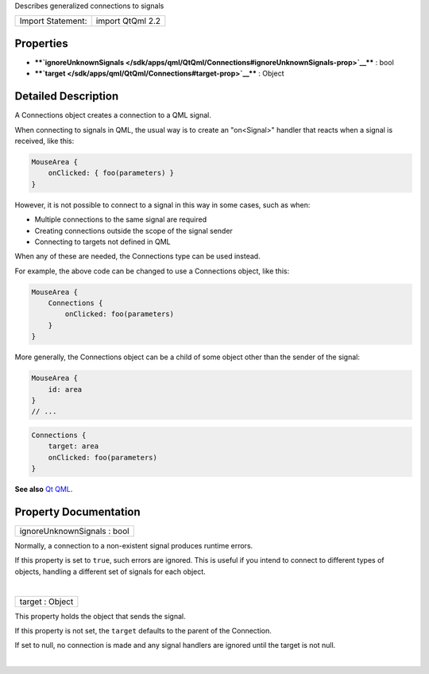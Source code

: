 Describes generalized connections to signals

+---------------------+--------------------+
| Import Statement:   | import QtQml 2.2   |
+---------------------+--------------------+

Properties
----------

-  ****`ignoreUnknownSignals </sdk/apps/qml/QtQml/Connections#ignoreUnknownSignals-prop>`__****
   : bool
-  ****`target </sdk/apps/qml/QtQml/Connections#target-prop>`__**** :
   Object

Detailed Description
--------------------

A Connections object creates a connection to a QML signal.

When connecting to signals in QML, the usual way is to create an
"on<Signal>" handler that reacts when a signal is received, like this:

.. code:: qml

    MouseArea {
        onClicked: { foo(parameters) }
    }

However, it is not possible to connect to a signal in this way in some
cases, such as when:

-  Multiple connections to the same signal are required
-  Creating connections outside the scope of the signal sender
-  Connecting to targets not defined in QML

When any of these are needed, the Connections type can be used instead.

For example, the above code can be changed to use a Connections object,
like this:

.. code:: qml

    MouseArea {
        Connections {
            onClicked: foo(parameters)
        }
    }

More generally, the Connections object can be a child of some object
other than the sender of the signal:

.. code:: qml

    MouseArea {
        id: area
    }
    // ...

.. code:: qml

    Connections {
        target: area
        onClicked: foo(parameters)
    }

**See also** `Qt QML </sdk/apps/qml/QtQml/qtqml-index/>`__.

Property Documentation
----------------------

+--------------------------------------------------------------------------+
|        \ ignoreUnknownSignals : bool                                     |
+--------------------------------------------------------------------------+

Normally, a connection to a non-existent signal produces runtime errors.

If this property is set to ``true``, such errors are ignored. This is
useful if you intend to connect to different types of objects, handling
a different set of signals for each object.

| 

+--------------------------------------------------------------------------+
|        \ target : Object                                                 |
+--------------------------------------------------------------------------+

This property holds the object that sends the signal.

If this property is not set, the ``target`` defaults to the parent of
the Connection.

If set to null, no connection is made and any signal handlers are
ignored until the target is not null.

| 
